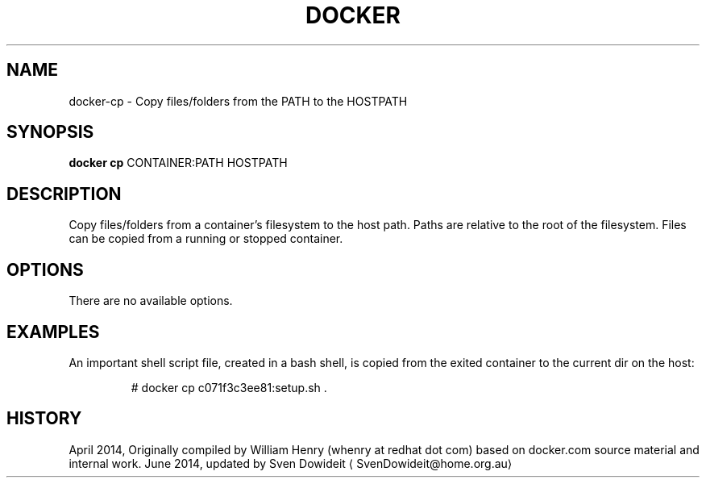 .TH "DOCKER" "1" " Docker User Manuals" "Docker Community" "JUNE 2014"  ""

.SH NAME
.PP
docker\-cp \- Copy files/folders from the PATH to the HOSTPATH

.SH SYNOPSIS
.PP
\fBdocker cp\fP
CONTAINER:PATH HOSTPATH

.SH DESCRIPTION
.PP
Copy files/folders from a container's filesystem to the host
path. Paths are relative to the root of the filesystem. Files
can be copied from a running or stopped container.

.SH OPTIONS
.PP
There are no available options.

.SH EXAMPLES
.PP
An important shell script file, created in a bash shell, is copied from
the exited container to the current dir on the host:

.PP
.RS

.nf
# docker cp c071f3c3ee81:setup.sh .

.fi

.SH HISTORY
.PP
April 2014, Originally compiled by William Henry (whenry at redhat dot com)
based on docker.com source material and internal work.
June 2014, updated by Sven Dowideit 
\[la]SvenDowideit@home.org.au\[ra]
